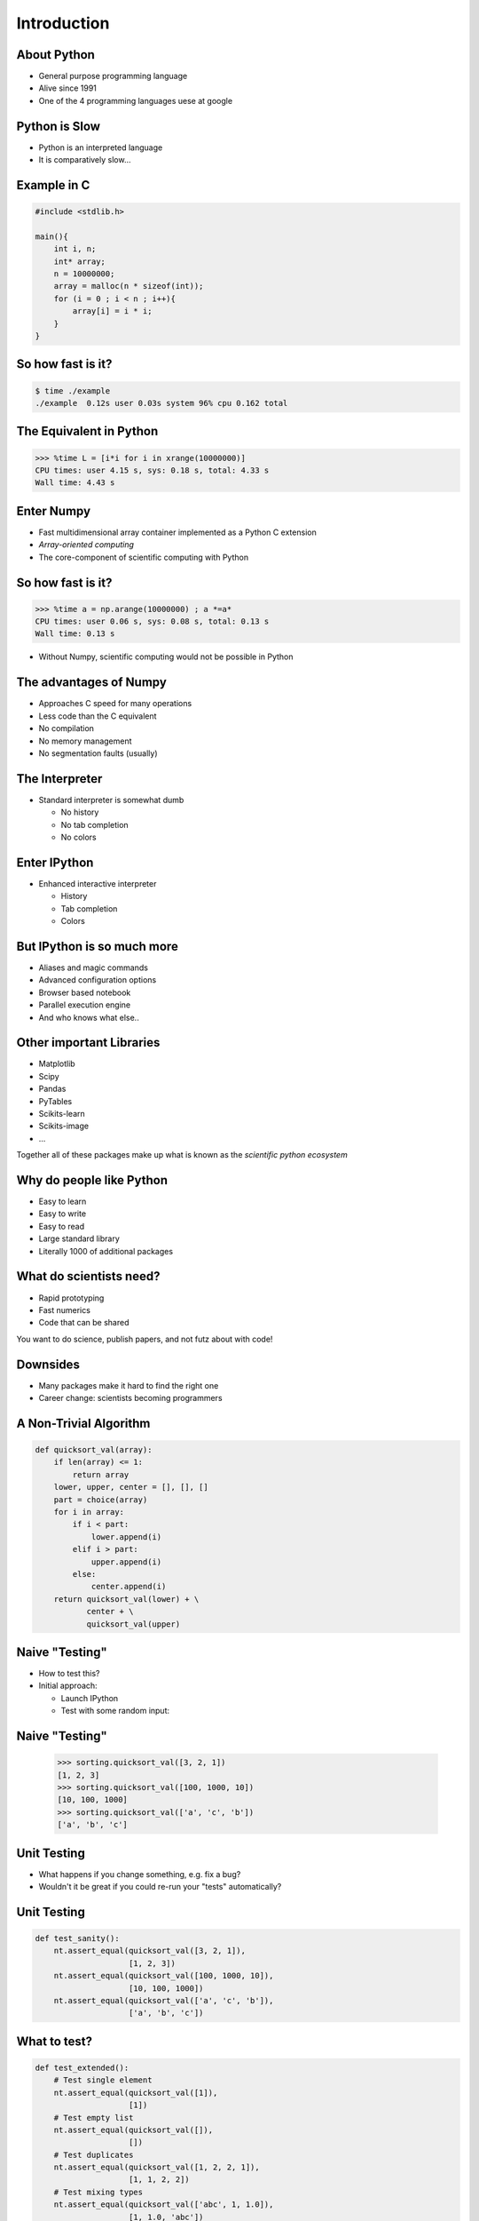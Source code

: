 Introduction
============

About Python
------------

* General purpose programming language
* Alive since 1991
* One of the 4 programming languages uese at google

.. image:: images/python-logo.pdf
    :scale: 50%

Python is Slow
--------------

* Python is an interpreted language
* It is comparatively slow...

Example in C
------------

.. code-block:: c

    #include <stdlib.h>

    main(){
        int i, n;
        int* array;
        n = 10000000;
        array = malloc(n * sizeof(int));
        for (i = 0 ; i < n ; i++){
            array[i] = i * i;
        }
    }

So how fast is it?
-------------------

.. code-block:: console

    $ time ./example
    ./example  0.12s user 0.03s system 96% cpu 0.162 total

The Equivalent in Python
------------------------

.. code-block:: pycon

    >>> %time L = [i*i for i in xrange(10000000)]
    CPU times: user 4.15 s, sys: 0.18 s, total: 4.33 s
    Wall time: 4.43 s

Enter Numpy
-----------

* Fast multidimensional array container implemented as a Python C extension
* *Array-oriented computing*
* The core-component of scientific computing with Python

.. image:: images/numpylogo.pdf
    :scale: 25%

So how fast is it?
------------------

.. code-block:: pycon

    >>> %time a = np.arange(10000000) ; a *=a*
    CPU times: user 0.06 s, sys: 0.08 s, total: 0.13 s
    Wall time: 0.13 s

* Without Numpy, scientific computing would not be possible in Python

The advantages of Numpy
-----------------------

* Approaches C speed for many operations
* Less code than the C equivalent
* No compilation
* No memory management
* No segmentation faults (usually)

The Interpreter
---------------

* Standard interpreter is somewhat dumb

  * No history
  * No tab completion
  * No colors

Enter IPython
-------------

* Enhanced interactive interpreter

  * History
  * Tab completion
  * Colors

.. image:: images/ipynb_icon.pdf
    :scale: 25%

But IPython is so much more
---------------------------

* Aliases and magic commands
* Advanced configuration options
* Browser based notebook
* Parallel execution engine

* And who knows what else..

Other important Libraries
-------------------------

* Matplotlib
* Scipy
* Pandas
* PyTables
* Scikits-learn
* Scikits-image
* ...

Together all of these packages make up what is known as the *scientific python
ecosystem*

Why do people like Python
-------------------------

* Easy to learn
* Easy to write
* Easy to read

* Large standard library
* Literally 1000 of additional packages

What do scientists need?
------------------------

* Rapid prototyping
* Fast numerics
* Code that can be shared

You want to do science, publish papers, and not futz about with code!

Downsides
---------

* Many packages make it hard to find the right one
* Career change: scientists becoming programmers

A Non-Trivial Algorithm
-----------------------

.. code-block:: python

    def quicksort_val(array):
        if len(array) <= 1:
            return array
        lower, upper, center = [], [], []
        part = choice(array)
        for i in array:
            if i < part:
                lower.append(i)
            elif i > part:
                upper.append(i)
            else:
                center.append(i)
        return quicksort_val(lower) + \
               center + \
               quicksort_val(upper)

Naive "Testing"
---------------

* How to test this?
* Initial approach:

  * Launch IPython
  * Test with some random input:

Naive "Testing"
---------------

  .. code-block:: python

    >>> sorting.quicksort_val([3, 2, 1])
    [1, 2, 3]
    >>> sorting.quicksort_val([100, 1000, 10])
    [10, 100, 1000]
    >>> sorting.quicksort_val(['a', 'c', 'b'])
    ['a', 'b', 'c']

Unit Testing
------------

* What happens if you change something, e.g. fix a bug?
* Wouldn't it be great if you could re-run your "tests" automatically?

Unit Testing
------------

.. code-block:: python

    def test_sanity():
        nt.assert_equal(quicksort_val([3, 2, 1]),
                        [1, 2, 3])
        nt.assert_equal(quicksort_val([100, 1000, 10]),
                        [10, 100, 1000])
        nt.assert_equal(quicksort_val(['a', 'c', 'b']),
                        ['a', 'b', 'c'])


What to test?
-------------

.. code-block:: python

  def test_extended():
      # Test single element
      nt.assert_equal(quicksort_val([1]),
                      [1])
      # Test empty list
      nt.assert_equal(quicksort_val([]),
                      [])
      # Test duplicates
      nt.assert_equal(quicksort_val([1, 2, 2, 1]),
                      [1, 1, 2, 2])
      # Test mixing types
      nt.assert_equal(quicksort_val(['abc', 1, 1.0]),
                      [1, 1.0, 'abc'])


Running Them
------------

.. code-block:: console

  $ nosetests code/sorting.py
  ..
  ----------------------------------------------------------------------
  Ran 2 tests in 0.002s

  OK
  $ nosetests -v code/sorting.py 
  sorting.test_sanity ... ok
  sorting.test_extended ... ok

  ----------------------------------------------------------------------
  Ran 2 tests in 0.002s

  OK

Making slides with ``rst2beamer``
---------------------------------

* list item
* list item

  * nested list item

.. code-block:: console

    $ echo "example code block" 

Next slide
----------

* Links:
* `github <http://github.com>`_

Images
------

.. image:: images/octocat.pdf

